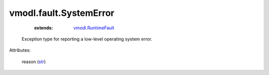 .. _str: https://docs.python.org/2/library/stdtypes.html

.. _vmodl.RuntimeFault: ../../vmodl/RuntimeFault.rst


vmodl.fault.SystemError
=======================
    :extends:

        `vmodl.RuntimeFault`_

  Exception type for reporting a low-level operating system error.

Attributes:

    reason (`str`_)




